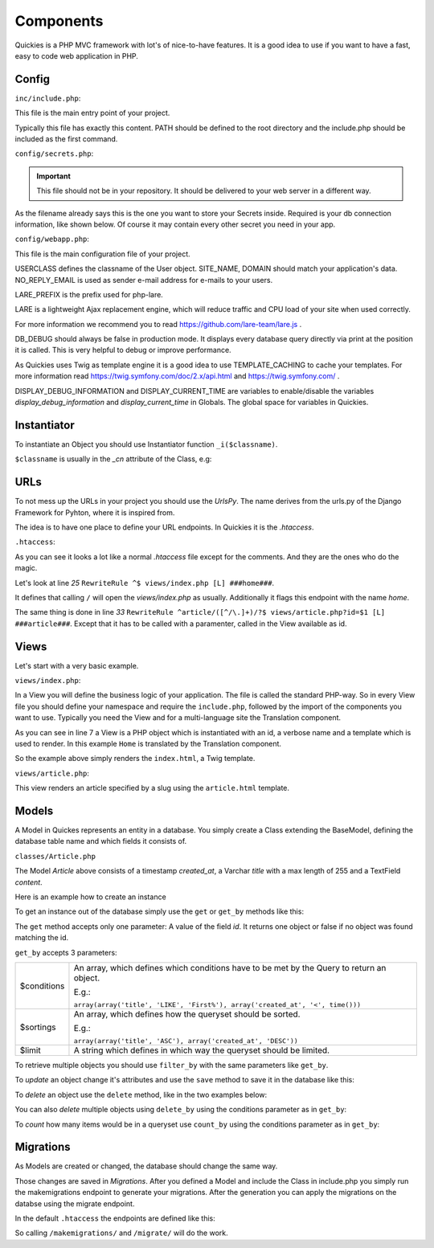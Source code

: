 .. _components:

===========
Components
===========

Quickies is a PHP MVC framework with lot's of nice-to-have features.
It is a good idea to use if you want to have a fast, easy to code web application in PHP.

Config
======

``inc/include.php``:

This file is the main entry point of your project.

.. code-block:: php
    :linenos:

    <?php
    define('PATH', $_SERVER['DOCUMENT_ROOT'].'/');
    require_once(PATH."/vendor/iekadou/quickies/lib/Quickies/utils/include.php");

Typically this file has exactly this content. PATH should be defined to the root directory and the include.php should be
included as the first command.

``config/secrets.php``:

.. important::

    This file should not be in your repository. It should be delivered to your web server in a different way.

As the filename already says this is the one you want to store your Secrets inside. Required is your db connection
information, like shown below. Of course it may contain every other secret you need in your app.

.. code-block:: php
    :linenos:

    <?php
    $secrets['db_host'] = "secret_db_host";
    $secrets['db_name'] = "secrect_dbname";
    $secrets['db_user'] = "secrect_username";
    $secrets['db_pass'] = "secrect_pass";


``config/webapp.php``:

This file is the main configuration file of your project.

.. code-block:: php
    :linenos:

    <?php
    define("USERCLASS", "Iekadou\\Quickies\\User");
    define("SITE_NAME", 'Quickies.io');
    define("DOMAIN", 'www.quickies.io');
    define("NO_REPLY_EMAIL", "noreply@quickies.io");
    define("LARE_PREFIX", "quickies");
    define("DB_DEBUG", false);
    define("TEMPLATE_CACHING", trie);
    define("DISPLAY_DEBUG_INFORMATION", false);
    define("DISPLAY_CURRENT_TIME", false);
    define("UPLOADDIR", "uploads/");
    define("DEFAULT_LANGUAGE", "de");

USERCLASS defines the classname of the User object.
SITE_NAME, DOMAIN should match your application's data.
NO_REPLY_EMAIL is used as sender e-mail address for e-mails to your users.

LARE_PREFIX is the prefix used for php-lare.

LARE is a lightweight Ajax replacement engine, which will reduce traffic and CPU load of your site when used correctly.

For more information we recommend you to read https://github.com/lare-team/lare.js .

DB_DEBUG should always be false in production mode. It displays every database query directly via print at the position
it is called. This is very helpful to debug or improve performance.

As Quickies uses Twig as template engine it is a good idea to use TEMPLATE_CACHING to cache your templates.
For more information read https://twig.symfony.com/doc/2.x/api.html and https://twig.symfony.com/ .

DISPLAY_DEBUG_INFORMATION and DISPLAY_CURRENT_TIME are variables to enable/disable the variables
*display_debug_information* and *display_current_time* in Globals. The global space for variables in Quickies.

Instantiator
============

To instantiate an Object you should use Instantiator function ``_i($classname)``.

``$classname`` is usually in the *_cn* attribute of the Class, e.g:

.. code-block:: php
    :linenos:

    <?php
    _i(Article::_cn)

URLs
====

To not mess up the URLs in your project you should use the *UrlsPy*. The name derives from the urls.py of the Django
Framework for Pyhton, where it is inspired from.

The idea is to have one place to define your URL endpoints.
In Quickies it is the *.htaccess*.

``.htaccess``:

.. code-block:: apache
    :linenos:

    RewriteEngine On

    RewriteCond %{HTTP:X-Forwarded-Proto} !https
    RewriteCond %{HTTPS} off
    RewriteRule ^ https://%{HTTP_HOST}%{REQUEST_URI} [L,R=301]

    Header add Access-Control-Allow-Origin "*"
    Header add Access-Control-Allow-Headers "origin, x-requested-with, content-type"
    Header add Access-Control-Allow-Methods "PUT, GET, POST, DELETE, OPTIONS"
    Header add Access-Control-Allow-Credentials "true"

    # prevent direct access to any file except static folder
    RewriteCond %{REQUEST_FILENAME} -f
    RewriteCond %{REQUEST_URI} !^/static/.*$
    RewriteCond %{ENV:REDIRECT_STATUS} ^$
    RewriteRule (.*) / [R=404,L,NC]

    # deny direct access to views
    RewriteCond %{REQUEST_URI} ^/views/.*$
    RewriteCond %{ENV:REDIRECT_STATUS} ^$
    RewriteRule (.*) / [R=404,L,NC]

    # for URLS_PY append ###namespace### in line
    #URLS_PY START#
    RewriteRule ^$ views/index.php [L] ###home###
    RewriteRule ^activate/([^/\.]+)/?$ views/activate.php?activation_key=$1 [L] ###activate####
    RewriteRule ^activate/$ views/activate.php [L] ###activate####

    RewriteRule ^forgot-password/$ views/forgot_password.php [L] ###forgot_password###
    RewriteRule ^logout/$ views/logout.php [L] ###logout###
    RewriteRule ^login/$ views/login.php [L] ###login###
    RewriteRule ^register/$ views/register.php [L] ###register###

    # backend urls
    RewriteRule ^account/$ views/account/index.php [L] ###account###
    RewriteRule ^account/activate/$ views/account/activate.php [L] ###account:activate###
    RewriteRule ^account/profile/$ views/account/profile.php [L] ###account:profile###
    RewriteRule ^account/users/$ views/account/users.php [L] ###account:users###
    RewriteRule ^account/user/([^/\.]+)/?$ views/account/user.php?id=$1 [L] ###account:user###

    # api urls
    RewriteRule ^api/account/activate/$ vendor/iekadou/quickies/lib/Quickies/api_views/activate.php [L] ###api:account:activate###
    RewriteRule ^api/forgot-password/$ vendor/iekadou/quickies/lib/Quickies/api_views/forgot_password.php [L] ###api:forgot_password###
    RewriteRule ^api/login/$ vendor/iekadou/quickies/lib/Quickies/api_views/login.php [L] ###api:login###
    RewriteRule ^api/profile/$ vendor/iekadou/quickies/lib/Quickies/api_views/profile.php [L] ###api:profile###
    RewriteRule ^api/register/$ vendor/iekadou/quickies/lib/Quickies/api_views/register.php [L] ###api:register###
    RewriteRule ^api/user/$ vendor/iekadou/quickies/lib/Quickies/api_views/user.php [L] ###api:user###
    RewriteRule ^api/user/([^/\.]+)/?$ vendor/iekadou/quickies/lib/Quickies/api_views/user.php?id=$1 [L] ###api:user###

    # articles
    RewriteRule ^api/article/$ api_views/article.php [L] ###api:article###
    RewriteRule ^api/article/([^/\.]+)/?$ api_views/article.php?id=$1 [L] ###api:article###
    RewriteRule ^articles/$ views/articles.php [L] ###articles####
    RewriteRule ^article/([^/\.]+)/?$ views/article.php?slug=$1 [L] ###article###
    RewriteRule ^account/articles/$ views/account/articles.php [L] ###account:articles###
    RewriteRule ^account/article/([^/\.]+)/?$ views/account/article.php?id=$1 [L] ###account:article###
    #URLS_PY END#

    # static/js/tinymce should link to vendor tinymce.
    RewriteRule ^static/js/tinymce/(.*)$ vendor/tinymce/tinymce/$1 [L]

    # deny direct access to api
    RewriteCond %{REQUEST_URI} ^/api_views/*$
    RewriteCond %{ENV:REDIRECT_STATUS} ^$
    RewriteRule (.*) / [R=404,L,NC]

    # deny direct access to vendor
    RewriteCond %{REQUEST_URI} ^/vendor/.*$
    RewriteCond %{ENV:REDIRECT_STATUS} ^$
    RewriteRule (.*) / [R=404,L,NC]

    # restrictions
    RewriteRule ^classes/.*$ - [R=404,L,NC]
    RewriteRule ^config/.*$ - [R=404,L,NC]
    RewriteRule ^inc/.*$ - [R=404,L,NC]
    RewriteRule ^templates/.*$ - [R=404,L,NC]
    RewriteRule ^migrations/.*$ - [R=404,L,NC]

    # appending trailing slash if no file found
    RewriteCond %{REQUEST_FILENAME} !-f
    RewriteCond %{ENV:REDIRECT_STATUS} ^$
    RewriteRule ^(.*[^/])$ /$1/ [L,R]

    ErrorDocument 404 /views/_errors/404.php


As you can see it looks a lot like a normal *.htaccess* file except for the comments. And they are the ones who do the
magic.

Let's look at line *25* ``RewriteRule ^$ views/index.php [L] ###home###``.

It defines that calling ``/`` will open the *views/index.php* as usually.
Additionally it flags this endpoint with the name *home*.


The same thing is done in  line *33* ``RewriteRule ^article/([^/\.]+)/?$ views/article.php?id=$1 [L] ###article###``.
Except that it has to be called with a paramenter, called in the View available as id.


Views
=====

Let's start with a very basic example.

``views/index.php``:

.. code-block:: php
    :linenos:

    <?php
    namespace Iekadou\Example;
    require_once("../inc/include.php");
    use Iekadou\Quickies\Translation;
    use Iekadou\Quickies\View;

    $View = new View('index', Translation::translate('Home'), "index.html");
    $View->render();

In a View you will define the business logic of your application. The file is called the standard PHP-way.
So in every View file you should define your namespace and require the ``include.php``, followed by the import of the
components you want to use. Typically you need the View and for a multi-language site the Translation component.

As you can see in line 7 a View is a PHP object which is instantiated with an id, a verbose name and a template which is
used to render. In this example ``Home`` is translated by the Translation component.

So the example above simply renders the ``index.html``, a Twig template.


``views/article.php``:

.. code-block:: php
    :linenos:

    <?php
    namespace Iekadou\Example;
    require_once("../inc/include.php");
    use Iekadou\Quickies\Utils;
    use Iekadou\Quickies\View;


    $slug = (isset($_GET['slug']) ? htmlspecialchars($_GET['slug']) : false);

    $Article = _i(Article::_cn)->get_by(array(array("slug", "=", $slug), array("public", "=", 1)));
    if (!$Article) {
        Utils::raise404();
        die();
    }
    $View = new View($Article->slug, $Article->name, 'article.html');
    $View->set_template_var('article', $Article);
    $View->render();


This view renders an article specified by a slug using the ``article.html`` template.


Models
======

A Model in Quickes represents an entity in a database. You simply create a Class extending the BaseModel, defining the
database table name and which fields it consists of.

``classes/Article.php``

.. code-block:: php
    :linenos:

    <?php
    namespace Iekadou\Example;

    use Iekadou\Quickies\BaseModel;
    use Iekadou\Quickies\TimestampField;
    use Iekadou\Quickies\VarcharField;
    use Iekadou\Quickies\TextField;

    class Article extends BaseModel
    {
        const _cn = "Iekadou\\Example\\Article";

        protected $table = 'article';
        protected $fields = array(
            'created_at' => array('type' => TimestampField::_cn, 'auto_create' => true),
            'title' => array('type' => VarcharField::_cn, 'max_length' => 255),
            'content' => array('type' => TextField::_cn)
        );
        public $form_fields = array('title', 'content');
    }

The Model *Article* above consists of a timestamp *created_at*, a Varchar *title* with a max length of 255 and a TextField
*content*.


Here is an example how to create an instance

.. code-block:: php
    :linenos:

    <?php
    $article = _i(Article::_cn);
    $article->title = "Title of an Article";
    $article->content = "This is the content of this article.\nWow so amazing!";
    $article->create();

To get an instance out of the database simply use the ``get`` or ``get_by`` methods like this:

.. code-block:: php
    :linenos:

    <?php
    $article = _i(Article::_cn)->get($id);
    $another_article = _i(Article::_cn)->get_by(array(array('title', '=', "Title of an Article")));

The ``get`` method accepts only one parameter: A value of the field *id*.
It returns one object or false if no object was found matching the id.

``get_by`` accepts 3 parameters:

+-------------+-------------------------------------------------------------------------------------------+
| $conditions | An array, which defines which conditions have to be met by the Query to return an object. |
|             |                                                                                           |
|             | E.g.:                                                                                     |
|             |                                                                                           |
|             | ``array(array('title', 'LIKE', 'First%'), array('created_at', '<', time()))``             |
+-------------+-------------------------------------------------------------------------------------------+
| $sortings   | An array, which defines how the queryset should be sorted.                                |
|             |                                                                                           |
|             | E.g.:                                                                                     |
|             |                                                                                           |
|             | ``array(array('title', 'ASC'), array('created_at', 'DESC'))``                             |
+-------------+-------------------------------------------------------------------------------------------+
| $limit      | A string which defines in which way the queryset should be limited.                       |
+-------------+-------------------------------------------------------------------------------------------+

To retrieve multiple objects you should use ``filter_by`` with the same parameters like ``get_by``.

.. code-block:: php
    :linenos:

    <?php
    $articles = _i(Article::_cn)->filter_by(array(array('title', 'LIKE', "Title%")));

To *update* an object change it's attributes and use the ``save`` method to save it in the database like this:

.. code-block:: php
    :linenos:

    <?php
    $article->title = "Updated title";
    $article->save();

To *delete* an object use the ``delete`` method, like in the two examples below:

.. code-block:: php
    :linenos:

    <?php
    $article->delete();

    _i(Article::_cn)->delete($id);


You can also *delete* multiple objects using ``delete_by`` using the conditions parameter as in ``get_by``:

.. code-block:: php
    :linenos:

    <?php
    $article->delete_by(array(array('title', 'LIKE', '%LOREM%')));

To *count* how many items would be in a queryset use ``count_by`` using the conditions parameter as in ``get_by``:

.. code-block:: php
    :linenos:

    <?php
    $article->count_by(array(array('title', 'LIKE', '%LOREM%')));


Migrations
==========

As Models are created or changed, the database should change the same way.

Those changes are saved in *Migrations*.
After you defined a Model and include the Class in include.php you simply run the makemigrations endpoint to generate
your migrations. After the generation you can apply the migrations on the databse using the migrate endpoint.

In the default ``.htaccess`` the endpoints are defined like this:

.. code-block:: apache
    :linenos:

    RewriteRule ^migrate/$ vendor/iekadou/quickies/lib/Quickies/views/migrate.php [L] ###migrate###
    RewriteRule ^makemigrations/$ vendor/iekadou/quickies/lib/Quickies/views/makemigrations.php [L] ###makemigrations###

So calling ``/makemigrations/`` and ``/migrate/`` will do the work.
